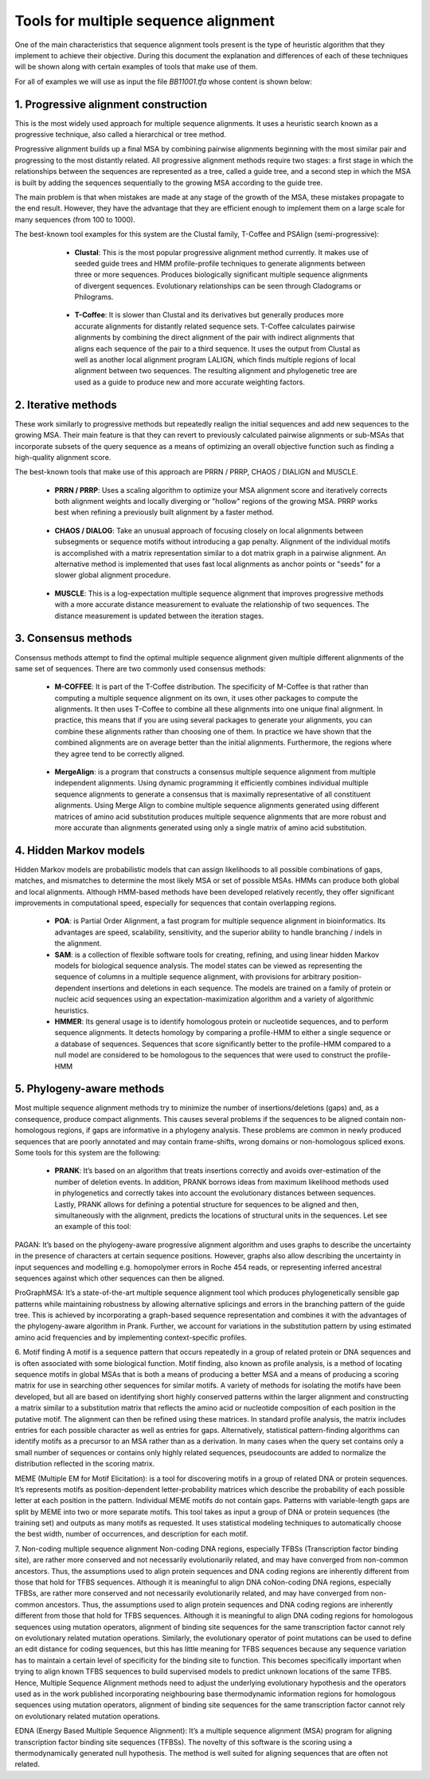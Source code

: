 Tools for multiple sequence alignment
=====================================
 
One of the main characteristics that sequence alignment tools present is the type of heuristic algorithm that they implement to achieve their objective. During this document the explanation and differences of each of these techniques will be shown along with certain examples of tools that make use of them.

For all of examples we will use as input the file *BB11001.tfa* whose content is shown below:

 .. figure:: /resources/images/SecuenciaEjemplo.png
 
1. Progressive alignment construction
-------------------------------------
 
This is the most widely used approach for multiple sequence alignments. It uses a heuristic search known as a progressive technique, also called a hierarchical or tree method.
 
Progressive alignment builds up a final MSA by combining pairwise alignments beginning with the most similar pair and progressing to the most distantly related. All progressive alignment methods require two stages: a first stage in which the relationships between the sequences are represented as a tree, called a guide tree, and a second step in which the MSA is built by adding the sequences sequentially to the growing MSA according to the guide tree.
 
The main problem is that when mistakes are made at any stage of the growth of the MSA, these mistakes propagate to the end result. However, they have the advantage that they are efficient enough to implement them on a large scale for many sequences (from 100 to 1000).
 
The best-known tool examples for this system are the Clustal family, T-Coffee and PSAlign (semi-progressive):
 
        - **Clustal**: This is the most popular progressive alignment method currently. It makes use of seeded guide trees and HMM profile-profile techniques to generate alignments between three or more sequences. Produces biologically significant multiple sequence alignments of divergent sequences. Evolutionary relationships can be seen through Cladograms or Philograms.

        .. figure:: /resources/images/ClustalW.png
 
        - **T-Coffee**: It is slower than Clustal and its derivatives but generally produces more accurate alignments for distantly related sequence sets. T-Coffee calculates pairwise alignments by combining the direct alignment of the pair with indirect alignments that aligns each sequence of the pair to a third sequence. It uses the output from Clustal as well as another local alignment program LALIGN, which finds multiple regions of local alignment between two sequences. The resulting alignment and phylogenetic tree are used as a guide to produce new and more accurate weighting factors.

       .. figure:: /resources/images/T-Coffee.png
            :scale: 80
 
        - **PSAlign**: Tool that implements a semi-progressive method that improves the quality of the alignment and does not use a lossy heuristic while running in polynomial time.
 
2. Iterative methods
--------------------

These work similarly to progressive methods but repeatedly realign the initial sequences and add new sequences to the growing MSA. Their main feature is that they can revert to previously calculated pairwise alignments or sub-MSAs that incorporate subsets of the query sequence as a means of optimizing an overall objective function such as finding a high-quality alignment score.
 
The best-known tools that make use of this approach are PRRN / PRRP, CHAOS / DIALIGN and MUSCLE.
 
        - **PRRN / PRRP**: Uses a scaling algorithm to optimize your MSA alignment score and iteratively corrects both alignment weights and locally diverging or "hollow" regions of the growing MSA. PRRP works best when refining a previously built alignment by a faster method.
 
        .. figure:: /resources/images/PRRN.png

        - **CHAOS / DIALOG**: Take an unusual approach of focusing closely on local alignments between subsegments or sequence motifs without introducing a gap penalty. Alignment of the individual motifs is accomplished with a matrix representation similar to a dot matrix graph in a pairwise alignment. An alternative method is implemented that uses fast local alignments as anchor points or "seeds" for a slower global alignment procedure.

        .. figure:: /resources/images/CHAOS+DIALIGN.png

        - **MUSCLE**: This is a log-expectation multiple sequence alignment that improves progressive methods with a more accurate distance measurement to evaluate the relationship of two sequences. The distance measurement is updated between the iteration stages.

        .. figure:: /resources/images/MUSCLE.png

3. Consensus methods
--------------
Consensus methods attempt to find the optimal multiple sequence alignment given multiple different alignments of the same set of sequences. There are two commonly used consensus methods:
 
        - **M-COFFEE**: It is part of the T-Coffee distribution. The specificity of M-Coffee is that rather than computing a multiple sequence alignment on its own, it uses other packages to compute the alignments. It then uses T-Coffee to combine all these alignments into one unique final alignment. In practice, this means that if you are using several packages to generate your alignments, you can combine these alignments rather than choosing one of them. In practice we have shown that the combined alignments are on average better than the initial alignments. Furthermore, the regions where they agree tend to be correctly aligned.

        .. figure:: /resources/images/M-Coffee.png

        - **MergeAlign**: is a program that constructs a consensus multiple sequence alignment from multiple independent alignments. Using dynamic programming it efficiently combines individual multiple sequence alignments to generate a consensus that is maximally representative of all constituent alignments. Using Merge Align to combine multiple sequence alignments generated using different matrices of amino acid substitution produces multiple sequence alignments that are more robust and more accurate than alignments generated using only a single matrix of amino acid substitution.
 
4. Hidden Markov models
---------------------
Hidden Markov models are probabilistic models that can assign likelihoods to all possible combinations of gaps, matches, and mismatches to determine the most likely MSA or set of possible MSAs. HMMs can produce both global and local alignments. Although HMM-based methods have been developed relatively recently, they offer significant improvements in computational speed, especially for sequences that contain overlapping regions.

        - **POA**: is Partial Order Alignment, a fast program for multiple sequence alignment in bioinformatics. Its advantages are speed, scalability, sensitivity, and the superior ability to handle branching / indels in the alignment.

        - **SAM**: is a collection of flexible software tools for creating, refining, and using linear hidden Markov models for biological sequence analysis. The model states can be viewed as representing the sequence of columns in a multiple sequence alignment, with provisions for arbitrary position-dependent insertions and deletions in each sequence. The models are trained on a family of protein or nucleic acid sequences using an expectation-maximization algorithm and a variety of algorithmic heuristics. 

        - **HMMER**:  Its general usage is to identify homologous protein or nucleotide sequences, and to perform sequence alignments. It detects homology by comparing a profile-HMM to either a single sequence or a database of sequences. Sequences that score significantly better to the profile-HMM compared to a null model are considered to be homologous to the sequences that were used to construct the profile-HMM
 
 
5. Phylogeny-aware methods
--------------------

Most multiple sequence alignment methods try to minimize the number of insertions/deletions (gaps) and, as a consequence, produce compact alignments. This causes several problems if the sequences to be aligned contain non-homologous regions, if gaps are informative in a phylogeny analysis. These problems are common in newly produced sequences that are poorly annotated and may contain frame-shifts, wrong domains or non-homologous spliced exons.
Some tools for this system are the following: 
 
        - **PRANK**: It’s based on an algorithm that treats insertions correctly and avoids over-estimation of the number of deletion events. In addition, PRANK borrows ideas from maximum likelihood methods used in phylogenetics and correctly takes into account the evolutionary distances between sequences. Lastly, PRANK allows for defining a potential structure for sequences to be aligned and then, simultaneously with the alignment, predicts the locations of structural units in the sequences. Let see an example of this tool:

        .. figure:: /resources/images/WEBPRANK1.png
        .. figure:: /resources/images/webprank2.png
 
PAGAN: It’s based on the phylogeny-aware progressive alignment algorithm and uses graphs to describe the uncertainty in the presence of characters at certain sequence positions. However, graphs also allow describing the uncertainty in input sequences and modelling e.g. homopolymer errors in Roche 454 reads, or representing inferred ancestral sequences against which other sequences can then be aligned.
 
ProGraphMSA: It’s a state-of-the-art multiple sequence alignment tool which produces phylogenetically sensible gap patterns while maintaining robustness by allowing alternative splicings and errors in the branching pattern of the guide tree. This is achieved by incorporating a graph-based sequence representation and combines it with the advantages of the phylogeny-aware algorithm in Prank. Further, we account for variations in the substitution pattern by using estimated amino acid frequencies and by implementing context-specific profiles.

6. Motif finding
A motif is a sequence pattern that occurs repeatedly in a group of related protein or DNA sequences and is often associated with some biological function. Motif finding, also known as profile analysis, is a method of locating sequence motifs in global MSAs that is both a means of producing a better MSA and a means of producing a scoring matrix for use in searching other sequences for similar motifs. A variety of methods for isolating the motifs have been developed, but all are based on identifying short highly conserved patterns within the larger alignment and constructing a matrix similar to a substitution matrix that reflects the amino acid or nucleotide composition of each position in the putative motif. The alignment can then be refined using these matrices. In standard profile analysis, the matrix includes entries for each possible character as well as entries for gaps. Alternatively, statistical pattern-finding algorithms can identify motifs as a precursor to an MSA rather than as a derivation. In many cases when the query set contains only a small number of sequences or contains only highly related sequences, pseudocounts are added to normalize the distribution reflected in the scoring matrix.
 
MEME (Multiple EM for Motif Elicitation): is a tool for discovering motifs in a group of related DNA or protein sequences. It’s represents motifs as position-dependent letter-probability matrices which describe the probability of each possible letter at each position in the pattern. Individual MEME motifs do not contain gaps. Patterns with variable-length gaps are split by MEME into two or more separate motifs. This tool takes as input a group of DNA or protein sequences (the training set) and outputs as many motifs as requested. It uses statistical modeling techniques to automatically choose the best width, number of occurrences, and description for each motif.
 
7. Non-coding multiple sequence alignment
Non-coding DNA regions, especially TFBSs (Transcription factor binding site), are rather more conserved and not necessarily evolutionarily related, and may have converged from non-common ancestors. Thus, the assumptions used to align protein sequences and DNA coding regions are inherently different from those that hold for TFBS sequences. Although it is meaningful to align DNA coNon-coding DNA regions, especially TFBSs, are rather more conserved and not necessarily evolutionarily related, and may have converged from non-common ancestors. Thus, the assumptions used to align protein sequences and DNA coding regions are inherently different from those that hold for TFBS sequences. Although it is meaningful to align DNA coding regions for homologous sequences using mutation operators, alignment of binding site sequences for the same transcription factor cannot rely on evolutionary related mutation operations. Similarly, the evolutionary operator of point mutations can be used to define an edit distance for coding sequences, but this has little meaning for TFBS sequences because any sequence variation has to maintain a certain level of specificity for the binding site to function. This becomes specifically important when trying to align known TFBS sequences to build supervised models to predict unknown locations of the same TFBS. Hence, Multiple Sequence Alignment methods need to adjust the underlying evolutionary hypothesis and the operators used as in the work published incorporating neighbouring base thermodynamic information regions for homologous sequences using mutation operators, alignment of binding site sequences for the same transcription factor cannot rely on evolutionary related mutation operations.
 
EDNA (Energy Based Multiple Sequence Alignment): It’s a multiple sequence alignment (MSA) program for aligning transcription factor binding site sequences (TFBSs). The novelty of this software is the scoring using a thermodynamically generated null hypothesis. The method is well suited for aligning sequences that are often not related.

